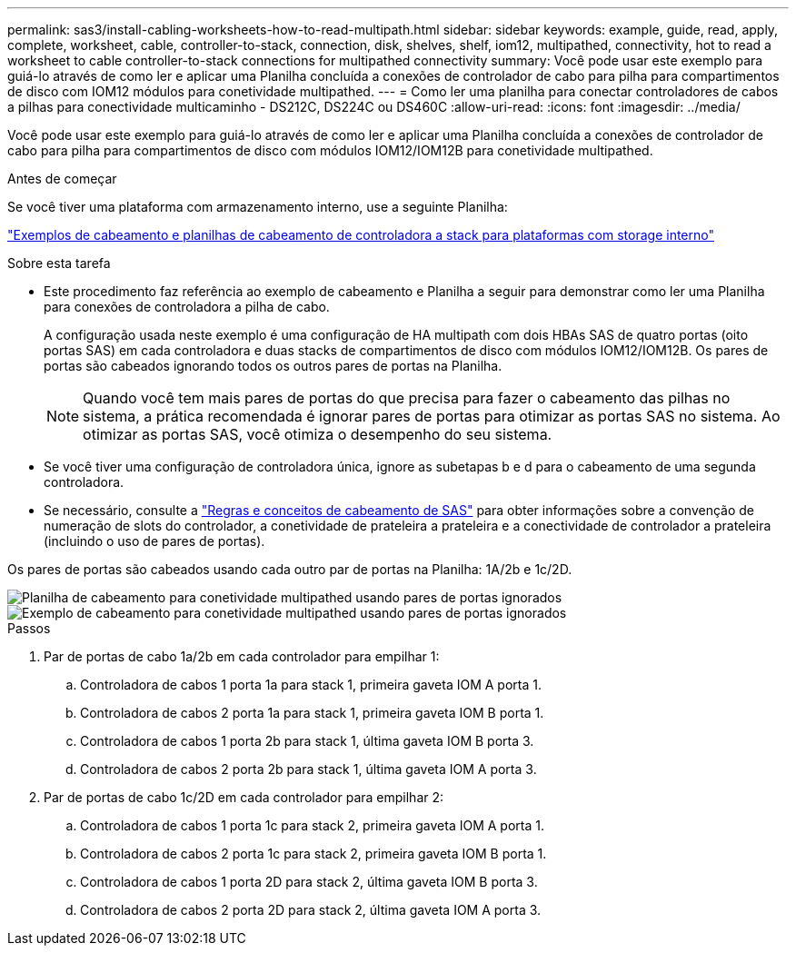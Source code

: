 ---
permalink: sas3/install-cabling-worksheets-how-to-read-multipath.html 
sidebar: sidebar 
keywords: example, guide, read, apply, complete, worksheet, cable, controller-to-stack, connection, disk, shelves, shelf, iom12, multipathed, connectivity, hot to read a worksheet to cable controller-to-stack connections for multipathed connectivity 
summary: Você pode usar este exemplo para guiá-lo através de como ler e aplicar uma Planilha concluída a conexões de controlador de cabo para pilha para compartimentos de disco com IOM12 módulos para conetividade multipathed. 
---
= Como ler uma planilha para conectar controladores de cabos a pilhas para conectividade multicaminho - DS212C, DS224C ou DS460C
:allow-uri-read: 
:icons: font
:imagesdir: ../media/


[role="lead"]
Você pode usar este exemplo para guiá-lo através de como ler e aplicar uma Planilha concluída a conexões de controlador de cabo para pilha para compartimentos de disco com módulos IOM12/IOM12B para conetividade multipathed.

.Antes de começar
Se você tiver uma plataforma com armazenamento interno, use a seguinte Planilha:

link:install-cabling-worksheets-examples-fas2600.html["Exemplos de cabeamento e planilhas de cabeamento de controladora a stack para plataformas com storage interno"]

.Sobre esta tarefa
* Este procedimento faz referência ao exemplo de cabeamento e Planilha a seguir para demonstrar como ler uma Planilha para conexões de controladora a pilha de cabo.
+
A configuração usada neste exemplo é uma configuração de HA multipath com dois HBAs SAS de quatro portas (oito portas SAS) em cada controladora e duas stacks de compartimentos de disco com módulos IOM12/IOM12B. Os pares de portas são cabeados ignorando todos os outros pares de portas na Planilha.

+

NOTE: Quando você tem mais pares de portas do que precisa para fazer o cabeamento das pilhas no sistema, a prática recomendada é ignorar pares de portas para otimizar as portas SAS no sistema. Ao otimizar as portas SAS, você otimiza o desempenho do seu sistema.

* Se você tiver uma configuração de controladora única, ignore as subetapas b e d para o cabeamento de uma segunda controladora.
* Se necessário, consulte a link:install-cabling-rules.html["Regras e conceitos de cabeamento de SAS"] para obter informações sobre a convenção de numeração de slots do controlador, a conetividade de prateleira a prateleira e a conectividade de controlador a prateleira (incluindo o uso de pares de portas).


Os pares de portas são cabeados usando cada outro par de portas na Planilha: 1A/2b e 1c/2D.

image::../media/drw_worksheet_mpha_skipped_template.gif[Planilha de cabeamento para conetividade multipathed usando pares de portas ignorados]

image::../media/drw_mpha_slots_1_and_2_two_4porthbas_two_stacks_skipped.gif[Exemplo de cabeamento para conetividade multipathed usando pares de portas ignorados]

.Passos
. Par de portas de cabo 1a/2b em cada controlador para empilhar 1:
+
.. Controladora de cabos 1 porta 1a para stack 1, primeira gaveta IOM A porta 1.
.. Controladora de cabos 2 porta 1a para stack 1, primeira gaveta IOM B porta 1.
.. Controladora de cabos 1 porta 2b para stack 1, última gaveta IOM B porta 3.
.. Controladora de cabos 2 porta 2b para stack 1, última gaveta IOM A porta 3.


. Par de portas de cabo 1c/2D em cada controlador para empilhar 2:
+
.. Controladora de cabos 1 porta 1c para stack 2, primeira gaveta IOM A porta 1.
.. Controladora de cabos 2 porta 1c para stack 2, primeira gaveta IOM B porta 1.
.. Controladora de cabos 1 porta 2D para stack 2, última gaveta IOM B porta 3.
.. Controladora de cabos 2 porta 2D para stack 2, última gaveta IOM A porta 3.



